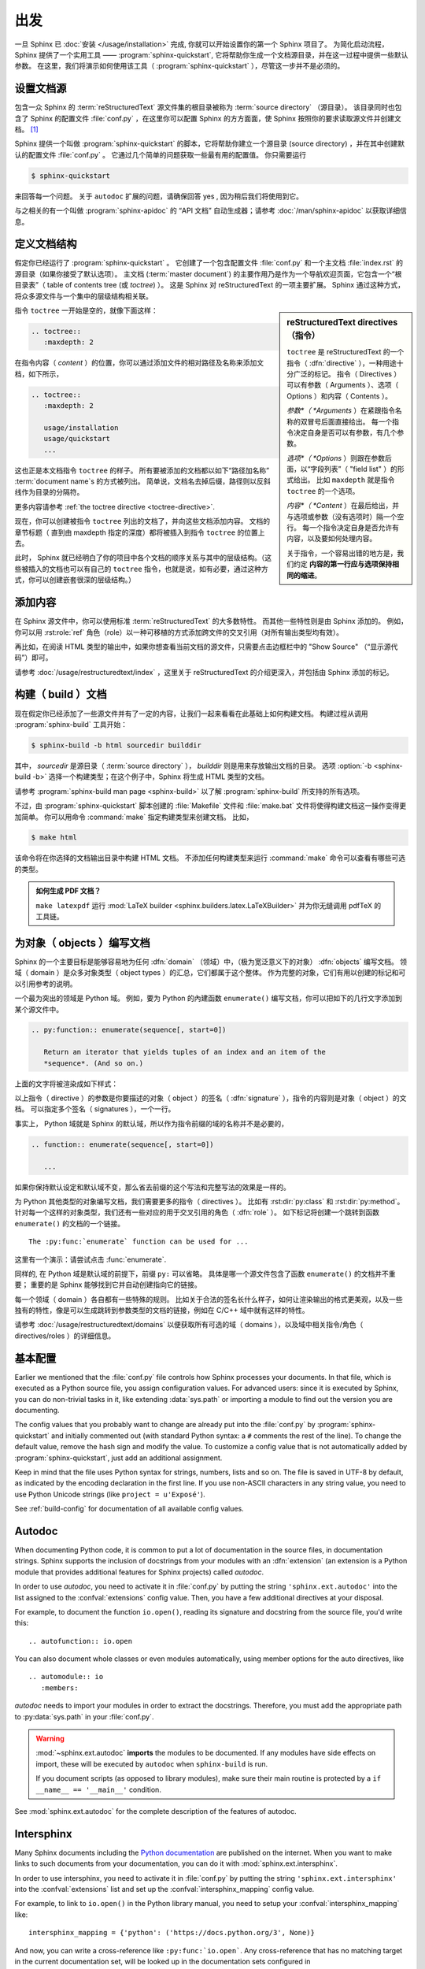 ===============
出发
===============

一旦 Sphinx 已 :doc:`安装 </usage/installation>` 完成, 你就可以开始设置你的第一个 Sphinx 项目了。
为简化启动流程，Sphinx 提供了一个实用工具 —— :program:`sphinx-quickstart`, 它将帮助你生成一个文档源目录，并在这一过程中提供一些默认参数。
在这里，我们将演示如何使用该工具（ :program:`sphinx-quickstart` ），尽管这一步并不是必须的。


设置文档源
------------------------------------

包含一众 Sphinx 的 :term:`reStructuredText` 源文件集的根目录被称为 :term:`source directory` （源目录）。
该目录同时也包含了 Sphinx 的配置文件 :file:`conf.py` ，在这里你可以配置 Sphinx 的方方面面，使 Sphinx 按照你的要求读取源文件并创建文档。 [#]_

Sphinx 提供一个叫做 :program:`sphinx-quickstart` 的脚本，它将帮助你建立一个源目录 (source directory) ，并在其中创建默认的配置文件 :file:`conf.py` 。
它通过几个简单的问题获取一些最有用的配置值。
你只需要运行

.. code-block:: shell

   $ sphinx-quickstart

来回答每一个问题。
关于 ``autodoc`` 扩展的问题，请确保回答 yes , 因为稍后我们将使用到它。

与之相关的有一个叫做 :program:`sphinx-apidoc` 的 “API 文档” 自动生成器；请参考 :doc:`/man/sphinx-apidoc` 以获取详细信息。


定义文档结构
---------------------------

假定你已经运行了 :program:`sphinx-quickstart` 。
它创建了一个包含配置文件 :file:`conf.py` 和一个主文档 :file:`index.rst` 的源目录（如果你接受了默认选项）。
主文档 (:term:`master document`) 的主要作用乃是作为一个导航欢迎页面，它包含一个“根目录表”（ table of contents
tree (或 *toctree*) ）。
这是 Sphinx 对 reStructuredText 的一项主要扩展。
Sphinx 通过这种方式，将众多源文件与一个集中的层级结构相关联。

.. sidebar:: reStructuredText directives （指令）

   ``toctree`` 是 reStructuredText 的一个指令（ :dfn:`directive` ），一种用途十分广泛的标记。
   指令（ Directives ）可以有参数（ Arguments ）、选项（ Options ）和内容（ Contents ）。

   *参数*（ *Arguments* ）在紧跟指令名称的双冒号后面直接给出。
   每一个指令决定自身是否可以有参数，有几个参数。

   *选项*（ *Options* ）则跟在参数后面，以“字段列表”（ "field list" ）的形式给出。
   比如 ``maxdepth`` 就是指令 ``toctree`` 的一个选项。

   *内容*（ *Content* ）在最后给出，并与选项或参数（没有选项时）隔一个空行。
   每一个指令决定自身是否允许有内容，以及要如何处理内容。

   关于指令，一个容易出错的地方是，我们约定 **内容的第一行应与选项保持相同的缩进**。

指令 ``toctree`` 一开始是空的，就像下面这样：

.. code-block:: rest

   .. toctree::
      :maxdepth: 2

在指令内容（ *content* ）的位置，你可以通过添加文件的相对路径及名称来添加文档，如下所示，

.. code-block:: rest

   .. toctree::
      :maxdepth: 2

      usage/installation
      usage/quickstart
      ...

这也正是本文档指令 ``toctree`` 的样子。
所有要被添加的文档都以如下“路径加名称” :term:`document name`\ s 的方式被列出。
简单说，文档名去掉后缀，路径则以反斜线作为目录的分隔符。


|more| 更多内容请参考 :ref:`the toctree directive <toctree-directive>`.

现在，你可以创建被指令 ``toctree`` 列出的文档了，并向这些文档添加内容。
文档的章节标题（ 直到由 maxdepth 指定的深度）都将被插入到指令 ``toctree`` 的位置上去。

此时， Sphinx 就已经明白了你的项目中各个文档的顺序关系与其中的层级结构。（这些被插入的文档也可以有自己的 ``toctree`` 指令，也就是说，如有必要，通过这种方式，你可以创建嵌套很深的层级结构。）


添加内容
--------------

在 Sphinx 源文件中，你可以使用标准 :term:`reStructuredText` 的大多数特性。
而其他一些特性则是由 Sphinx 添加的。
例如，你可以用 :rst:role:`ref` 角色（role）以一种可移植的方式添加跨文件的交叉引用（对所有输出类型均有效）。

再比如，在阅读 HTML 类型的输出中，如果你想查看当前文档的源文件，只需要点击边框栏中的 "Show Source" （“显示源代码”）即可。

.. todo:: 这部分添加新的指南后，更新一下链接。

|more| 请参考 :doc:`/usage/restructuredtext/index` ，这里关于 reStructuredText 的介绍更深入，并包括由 Sphinx 添加的标记。


构建（ build ）文档
-----------------

现在假定你已经添加了一些源文件并有了一定的内容，让我们一起来看看在此基础上如何构建文档。
构建过程从调用 :program:`sphinx-build` 工具开始：

.. code-block:: shell

   $ sphinx-build -b html sourcedir builddir

其中， *sourcedir* 是源目录（ :term:`source directory` ）， *builddir* 则是用来存放输出文档的目录。
选项 :option:`-b <sphinx-build -b>` 选择一个构建类型；在这个例子中，Sphinx 将生成 HTML 类型的文档。

|more| 请参考 :program:`sphinx-build man page <sphinx-build>` 以了解 :program:`sphinx-build` 所支持的所有选项。

不过，由 :program:`sphinx-quickstart` 脚本创建的 :file:`Makefile` 文件和 :file:`make.bat` 文件将使得构建文档这一操作变得更加简单。
你可以用命令 :command:`make` 指定构建类型来创建文档。
比如，

.. code-block:: shell

   $ make html

该命令将在你选择的文档输出目录中构建 HTML 文档。
不添加任何构建类型来运行 :command:`make` 命令可以查看有哪些可选的类型。

.. admonition:: 如何生成 PDF 文档？

   ``make latexpdf`` 运行 :mod:`LaTeX builder <sphinx.builders.latex.LaTeXBuilder>` 并为你无缝调用 pdfTeX 的工具链。


.. todo:: 将本节全部移至 rST 的一个指南或者 directives 中。

为对象（ objects ）编写文档
-------------------

Sphinx 的一个主要目标是能够容易地为任何 :dfn:`domain` （领域）中，（极为宽泛意义下的对象） :dfn:`objects` 编写文档。
领域（ domain ）是众多对象类型（ object types ）的汇总，它们都属于这个整体。
作为完整的对象，它们有用以创建的标记和可以引用参考的说明。

一个最为突出的领域是 Python 域。
例如，要为 Python 的內建函数 ``enumerate()`` 编写文档，你可以把如下的几行文字添加到某个源文件中。

.. code-block:: restructuredtext

   .. py:function:: enumerate(sequence[, start=0])

      Return an iterator that yields tuples of an index and an item of the
      *sequence*. (And so on.)

上面的文字将被渲染成如下样式：

.. py:function:: enumerate(sequence[, start=0])

   Return an iterator that yields tuples of an index and an item of the
   *sequence*. (And so on.)

以上指令（ directive ）的参数是你要描述的对象（ object ）的签名（ :dfn:`signature` ），指令的内容则是对象（ object ）的文档。
可以指定多个签名（ signatures ），一个一行。

事实上， Python 域就是 Sphinx 的默认域，所以作为指令前缀的域的名称并不是必要的，

.. code-block:: restructuredtext

   .. function:: enumerate(sequence[, start=0])

      ...

如果你保持默认设定和默认域不变，那么省去前缀的这个写法和完整写法的效果是一样的。

为 Python 其他类型的对象编写文档，我们需要更多的指令（ directives ）。
比如有 :rst:dir:`py:class` 和 :rst:dir:`py:method`。
针对每一个这样的对象类型，我们还有一些对应的用于交叉引用的角色（ :dfn:`role` ）。
如下标记将创建一个跳转到函数 ``enumerate()`` 的文档的一个链接。

::

   The :py:func:`enumerate` function can be used for ...

这里有一个演示：请尝试点击 :func:`enumerate`.

同样的, 在 Python 域是默认域的前提下，前缀 ``py:`` 可以省略。
具体是哪一个源文件包含了函数 ``enumerate()`` 的文档并不重要；
重要的是 Sphinx 能够找到它并自动创建指向它的链接。

每一个领域（ domain ）各自都有一些特殊的规则。
比如关于合法的签名长什么样子，如何让渲染输出的格式更美观，以及一些独有的特性，像是可以生成跳转到参数类型的文档的链接，例如在 C/C++ 域中就有这样的特性。

|more| 请参考 :doc:`/usage/restructuredtext/domains` 以便获取所有可选的域（ domains ），以及域中相关指令/角色（ directives/roles ）的详细信息。


基本配置
-------------------

Earlier we mentioned that the :file:`conf.py` file controls how Sphinx
processes your documents.  In that file, which is executed as a Python source
file, you assign configuration values.  For advanced users: since it is
executed by Sphinx, you can do non-trivial tasks in it, like extending
:data:`sys.path` or importing a module to find out the version you are
documenting.

The config values that you probably want to change are already put into the
:file:`conf.py` by :program:`sphinx-quickstart` and initially commented out
(with standard Python syntax: a ``#`` comments the rest of the line).  To
change the default value, remove the hash sign and modify the value.  To
customize a config value that is not automatically added by
:program:`sphinx-quickstart`, just add an additional assignment.

Keep in mind that the file uses Python syntax for strings, numbers, lists and
so on.  The file is saved in UTF-8 by default, as indicated by the encoding
declaration in the first line.  If you use non-ASCII characters in any string
value, you need to use Python Unicode strings (like ``project = u'Exposé'``).

|more| See :ref:`build-config` for documentation of all available config values.


.. todo:: Move this entire doc to a different section

Autodoc
-------

When documenting Python code, it is common to put a lot of documentation in the
source files, in documentation strings.  Sphinx supports the inclusion of
docstrings from your modules with an :dfn:`extension` (an extension is a Python
module that provides additional features for Sphinx projects) called *autodoc*.

In order to use *autodoc*, you need to activate it in :file:`conf.py` by
putting the string ``'sphinx.ext.autodoc'`` into the list assigned to the
:confval:`extensions` config value.  Then, you have a few additional directives
at your disposal.

For example, to document the function ``io.open()``, reading its signature and
docstring from the source file, you'd write this::

   .. autofunction:: io.open

You can also document whole classes or even modules automatically, using member
options for the auto directives, like ::

   .. automodule:: io
      :members:

*autodoc* needs to import your modules in order to extract the docstrings.
Therefore, you must add the appropriate path to :py:data:`sys.path` in your
:file:`conf.py`.

.. warning::

   :mod:`~sphinx.ext.autodoc` **imports** the modules to be documented.  If any
   modules have side effects on import, these will be executed by ``autodoc``
   when ``sphinx-build`` is run.

   If you document scripts (as opposed to library modules), make sure their
   main routine is protected by a ``if __name__ == '__main__'`` condition.

|more| See :mod:`sphinx.ext.autodoc` for the complete description of the
features of autodoc.


.. todo:: Move this doc to another section

Intersphinx
-----------

Many Sphinx documents including the `Python documentation`_ are published on
the internet.  When you want to make links to such documents from your
documentation, you can do it with :mod:`sphinx.ext.intersphinx`.

.. _Python documentation: https://docs.python.org/3

In order to use intersphinx, you need to activate it in :file:`conf.py` by
putting the string ``'sphinx.ext.intersphinx'`` into the :confval:`extensions`
list and set up the :confval:`intersphinx_mapping` config value.

For example, to link to ``io.open()`` in the Python library manual, you need to
setup your :confval:`intersphinx_mapping` like::

   intersphinx_mapping = {'python': ('https://docs.python.org/3', None)}

And now, you can write a cross-reference like ``:py:func:`io.open```.  Any
cross-reference that has no matching target in the current documentation set,
will be looked up in the documentation sets configured in
:confval:`intersphinx_mapping` (this needs access to the URL in order to
download the list of valid targets).  Intersphinx also works for some other
:term:`domain`\'s roles including ``:ref:``, however it doesn't work for
``:doc:`` as that is non-domain role.

|more| See :mod:`sphinx.ext.intersphinx` for the complete description of the
features of intersphinx.


更多主题
-------------------------

- :doc:`其他扩展 </extensions>`:

  * :doc:`/ext/math`,
  * :doc:`/ext/viewcode`,
  * :doc:`/ext/doctest`,
  * ...
- Static files
- :doc:`挑选一个主题风格 </theming>`
- :doc:`/setuptools`
- :ref:`模板 <templating>`
- 应用扩展
- :ref:`编写扩展 <dev-extensions>`


.. rubric:: Footnotes

.. [#] 这是通常的布局。当然, :file:`conf.py` 也可以存放在由 :term:`configuration directory` 指定的其他目录中。请参考 :program:`sphinx-build man page <sphinx-build>` 以获取更多信息。

.. |more| image:: /_static/more.png
          :align: middle
          :alt: more info
